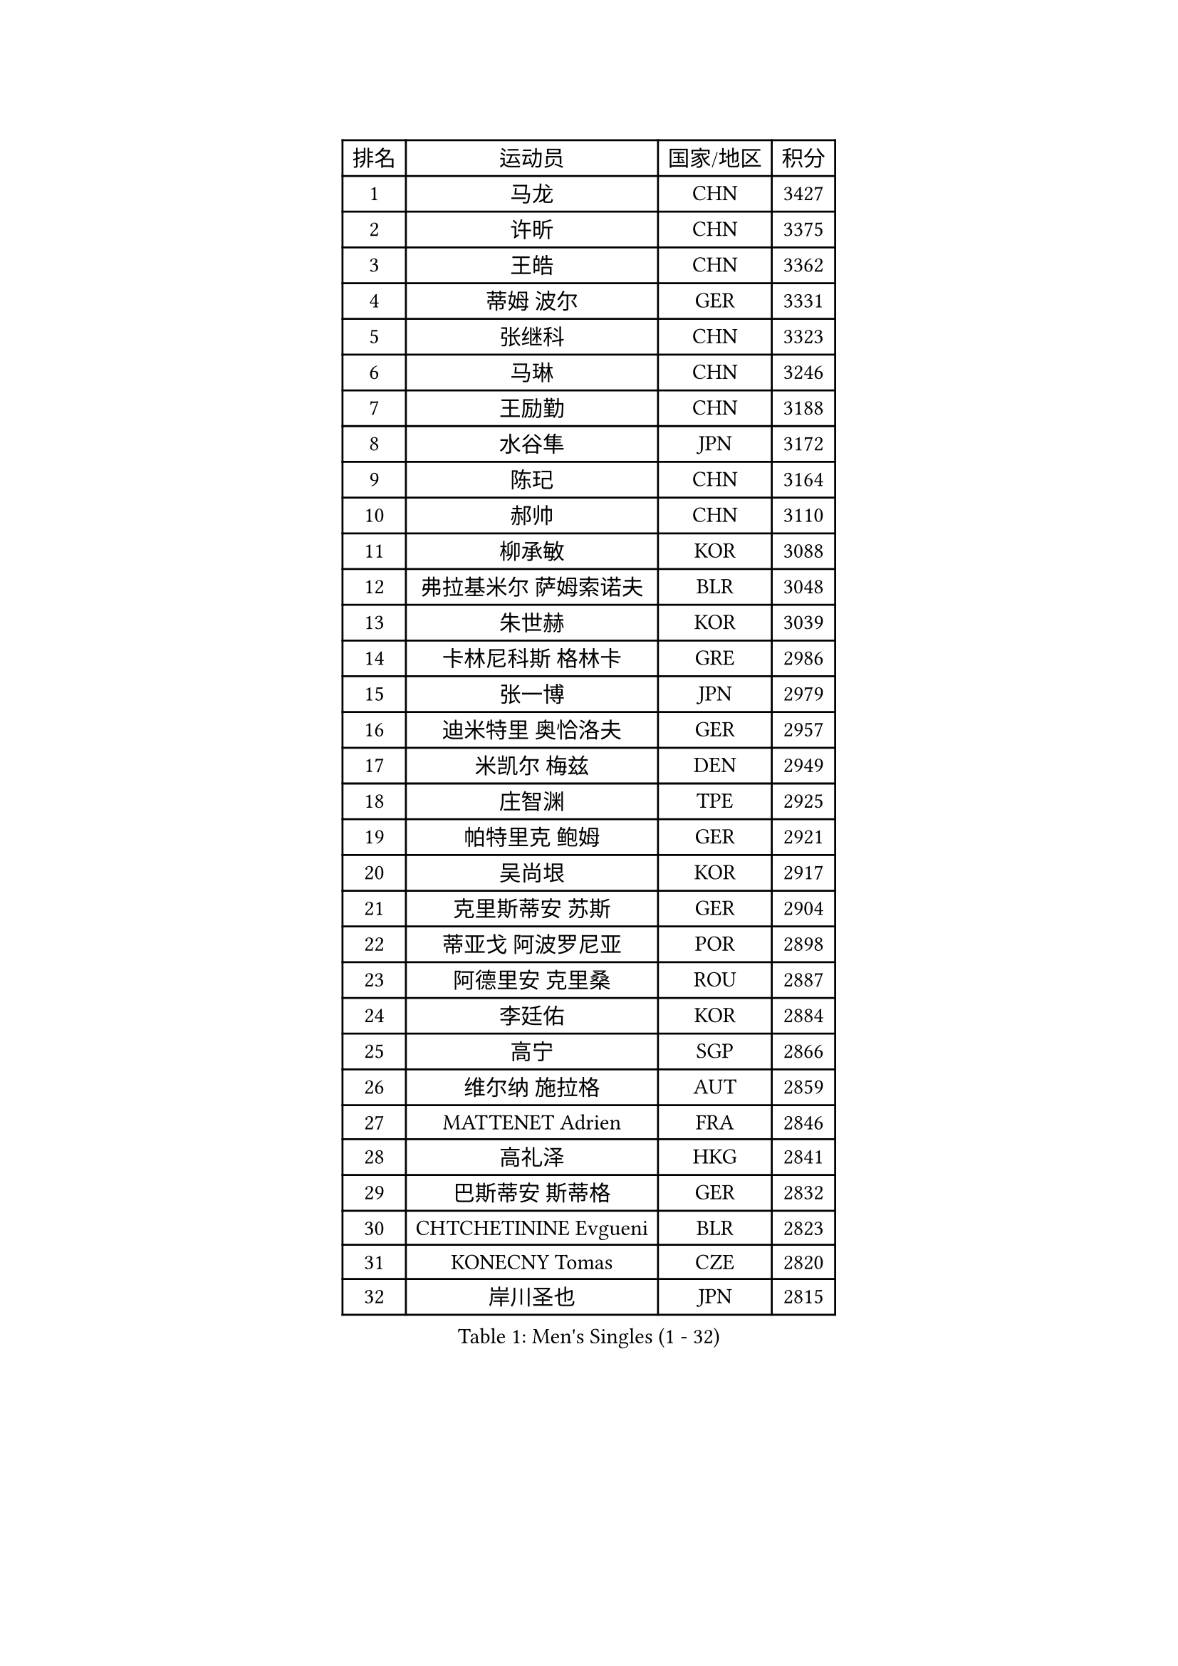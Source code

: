 
#set text(font: ("Courier New", "NSimSun"))
#figure(
  caption: "Men's Singles (1 - 32)",
    table(
      columns: 4,
      [排名], [运动员], [国家/地区], [积分],
      [1], [马龙], [CHN], [3427],
      [2], [许昕], [CHN], [3375],
      [3], [王皓], [CHN], [3362],
      [4], [蒂姆 波尔], [GER], [3331],
      [5], [张继科], [CHN], [3323],
      [6], [马琳], [CHN], [3246],
      [7], [王励勤], [CHN], [3188],
      [8], [水谷隼], [JPN], [3172],
      [9], [陈玘], [CHN], [3164],
      [10], [郝帅], [CHN], [3110],
      [11], [柳承敏], [KOR], [3088],
      [12], [弗拉基米尔 萨姆索诺夫], [BLR], [3048],
      [13], [朱世赫], [KOR], [3039],
      [14], [卡林尼科斯 格林卡], [GRE], [2986],
      [15], [张一博], [JPN], [2979],
      [16], [迪米特里 奥恰洛夫], [GER], [2957],
      [17], [米凯尔 梅兹], [DEN], [2949],
      [18], [庄智渊], [TPE], [2925],
      [19], [帕特里克 鲍姆], [GER], [2921],
      [20], [吴尚垠], [KOR], [2917],
      [21], [克里斯蒂安 苏斯], [GER], [2904],
      [22], [蒂亚戈 阿波罗尼亚], [POR], [2898],
      [23], [阿德里安 克里桑], [ROU], [2887],
      [24], [李廷佑], [KOR], [2884],
      [25], [高宁], [SGP], [2866],
      [26], [维尔纳 施拉格], [AUT], [2859],
      [27], [MATTENET Adrien], [FRA], [2846],
      [28], [高礼泽], [HKG], [2841],
      [29], [巴斯蒂安 斯蒂格], [GER], [2832],
      [30], [CHTCHETININE Evgueni], [BLR], [2823],
      [31], [KONECNY Tomas], [CZE], [2820],
      [32], [岸川圣也], [JPN], [2815],
    )
  )#pagebreak()

#set text(font: ("Courier New", "NSimSun"))
#figure(
  caption: "Men's Singles (33 - 64)",
    table(
      columns: 4,
      [排名], [运动员], [国家/地区], [积分],
      [33], [松平健太], [JPN], [2808],
      [34], [KUZMIN Fedor], [RUS], [2803],
      [35], [让 米歇尔 赛弗], [BEL], [2803],
      [36], [PROKOPCOV Dmitrij], [CZE], [2800],
      [37], [吉田海伟], [JPN], [2792],
      [38], [TOKIC Bojan], [SLO], [2789],
      [39], [CHEN Weixing], [AUT], [2783],
      [40], [侯英超], [CHN], [2771],
      [41], [罗伯特 加尔多斯], [AUT], [2769],
      [42], [帕纳吉奥迪斯 吉奥尼斯], [GRE], [2765],
      [43], [约尔根 佩尔森], [SWE], [2756],
      [44], [KOSOWSKI Jakub], [POL], [2750],
      [45], [YANG Zi], [SGP], [2747],
      [46], [LI Ching], [HKG], [2746],
      [47], [唐鹏], [HKG], [2745],
      [48], [ACHANTA Sharath Kamal], [IND], [2738],
      [49], [KIM Junghoon], [KOR], [2738],
      [50], [马克斯 弗雷塔斯], [POR], [2736],
      [51], [UEDA Jin], [JPN], [2729],
      [52], [HABESOHN Daniel], [AUT], [2722],
      [53], [丁祥恩], [KOR], [2721],
      [54], [SMIRNOV Alexey], [RUS], [2719],
      [55], [CHO Eonrae], [KOR], [2719],
      [56], [MONTEIRO Joao], [POR], [2711],
      [57], [江天一], [HKG], [2704],
      [58], [DIDUKH Oleksandr], [UKR], [2704],
      [59], [郑荣植], [KOR], [2703],
      [60], [LIN Ju], [DOM], [2702],
      [61], [尹在荣], [KOR], [2695],
      [62], [SVENSSON Robert], [SWE], [2695],
      [63], [SEO Hyundeok], [KOR], [2694],
      [64], [SIMONCIK Josef], [CZE], [2693],
    )
  )#pagebreak()

#set text(font: ("Courier New", "NSimSun"))
#figure(
  caption: "Men's Singles (65 - 96)",
    table(
      columns: 4,
      [排名], [运动员], [国家/地区], [积分],
      [65], [PRIMORAC Zoran], [CRO], [2686],
      [66], [丹羽孝希], [JPN], [2684],
      [67], [LI Ping], [QAT], [2680],
      [68], [JANG Song Man], [PRK], [2680],
      [69], [FEJER-KONNERTH Zoltan], [GER], [2678],
      [70], [LEGOUT Christophe], [FRA], [2677],
      [71], [ELOI Damien], [FRA], [2667],
      [72], [SKACHKOV Kirill], [RUS], [2666],
      [73], [GERELL Par], [SWE], [2665],
      [74], [ZHMUDENKO Yaroslav], [UKR], [2664],
      [75], [LI Ahmet], [TUR], [2649],
      [76], [MACHADO Carlos], [ESP], [2646],
      [77], [HE Zhiwen], [ESP], [2639],
      [78], [安德烈 加奇尼], [CRO], [2639],
      [79], [LIVENTSOV Alexey], [RUS], [2635],
      [80], [RUBTSOV Igor], [RUS], [2633],
      [81], [KAN Yo], [JPN], [2631],
      [82], [李尚洙], [KOR], [2630],
      [83], [BLASZCZYK Lucjan], [POL], [2629],
      [84], [KORBEL Petr], [CZE], [2622],
      [85], [GORAK Daniel], [POL], [2618],
      [86], [SALIFOU Abdel-Kader], [FRA], [2618],
      [87], [利亚姆 皮切福德], [ENG], [2616],
      [88], [金珉锡], [KOR], [2615],
      [89], [DRINKHALL Paul], [ENG], [2607],
      [90], [KASAHARA Hiromitsu], [JPN], [2605],
      [91], [艾曼纽 莱贝松], [FRA], [2601],
      [92], [KARAKASEVIC Aleksandar], [SRB], [2599],
      [93], [闫安], [CHN], [2596],
      [94], [CHEUNG Yuk], [HKG], [2583],
      [95], [SHIBAEV Alexander], [RUS], [2583],
      [96], [BENTSEN Allan], [DEN], [2582],
    )
  )#pagebreak()

#set text(font: ("Courier New", "NSimSun"))
#figure(
  caption: "Men's Singles (97 - 128)",
    table(
      columns: 4,
      [排名], [运动员], [国家/地区], [积分],
      [97], [SIRUCEK Pavel], [CZE], [2578],
      [98], [JAKAB Janos], [HUN], [2571],
      [99], [LIU Song], [ARG], [2563],
      [100], [BURGIS Matiss], [LAT], [2550],
      [101], [TAN Ruiwu], [CRO], [2549],
      [102], [WANG Zengyi], [POL], [2547],
      [103], [KIM Hyok Bong], [PRK], [2545],
      [104], [MATSUDAIRA Kenji], [JPN], [2542],
      [105], [LEE Jungsam], [KOR], [2542],
      [106], [VRABLIK Jiri], [CZE], [2535],
      [107], [VANG Bora], [TUR], [2534],
      [108], [WU Chih-Chi], [TPE], [2530],
      [109], [CANTERO Jesus], [ESP], [2528],
      [110], [LEE Jinkwon], [KOR], [2525],
      [111], [KEINATH Thomas], [SVK], [2523],
      [112], [VLASOV Grigory], [RUS], [2519],
      [113], [奥马尔 阿萨尔], [EGY], [2519],
      [114], [JEVTOVIC Marko], [SRB], [2514],
      [115], [SUCH Bartosz], [POL], [2514],
      [116], [林高远], [CHN], [2512],
      [117], [斯特凡 菲格尔], [AUT], [2507],
      [118], [LUNDQVIST Jens], [SWE], [2502],
      [119], [BAGGALEY Andrew], [ENG], [2498],
      [120], [HUANG Sheng-Sheng], [TPE], [2497],
      [121], [PISTEJ Lubomir], [SVK], [2492],
      [122], [马蒂亚斯 法尔克], [SWE], [2478],
      [123], [JUZBASIC Ivan], [CRO], [2474],
      [124], [LIU Zhongze], [SGP], [2472],
      [125], [TAKAKIWA Taku], [JPN], [2468],
      [126], [WOSIK Torben], [GER], [2468],
      [127], [PETO Zsolt], [SRB], [2467],
      [128], [LASHIN El-Sayed], [EGY], [2464],
    )
  )